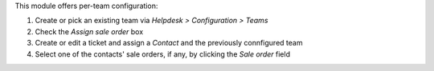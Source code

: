 This module offers per-team configuration:

#. Create or pick an existing team via *Helpdesk > Configuration > Teams*
#. Check the *Assign sale order* box
#. Create or edit a ticket and assign a *Contact* and the previously connfigured team
#. Select one of the contacts' sale orders, if any, by clicking the *Sale order* field
